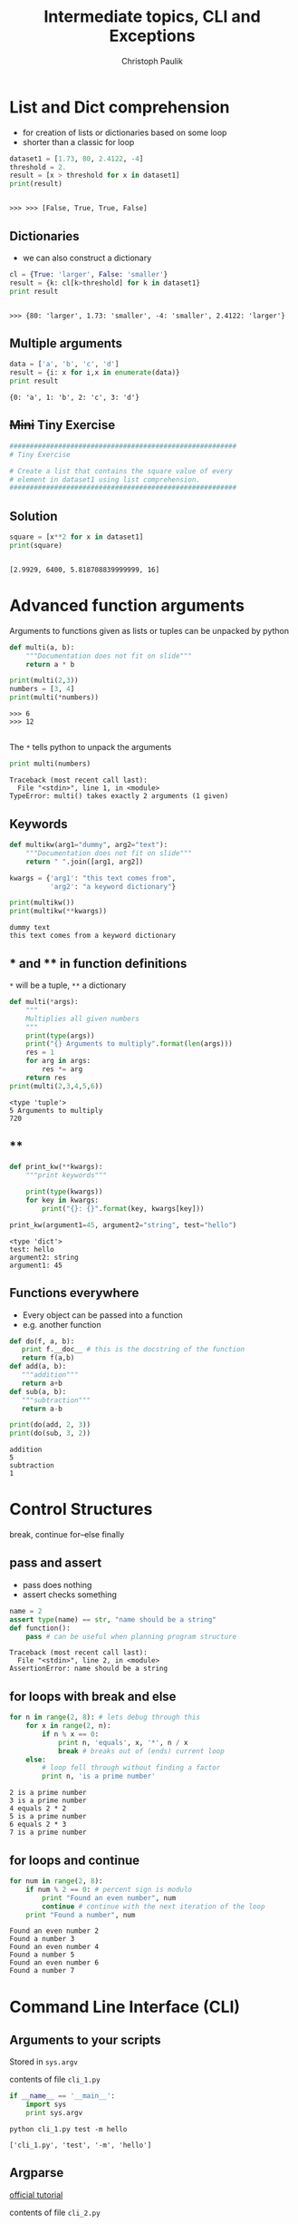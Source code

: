 #+OPTIONS: reveal_center:t reveal_control:t reveal_height:-1
#+OPTIONS: reveal_history:nil reveal_keyboard:t reveal_mathjax:nil
#+OPTIONS: reveal_overview:t reveal_progress:t
#+OPTIONS: reveal_rolling_links:nil reveal_slide_number:t
#+OPTIONS: reveal_title_slide:t reveal_width:-1
#+EXCLUDE_TAGS: 
#+options: toc:nil ^:nil tags:nil
#+REVEAL_MARGIN: -1
#+REVEAL_MIN_SCALE: -1
#+REVEAL_MAX_SCALE: -1
#+REVEAL_ROOT: ../reveal.js
#+REVEAL_TRANS: default
#+REVEAL_SPEED: default
#+REVEAL_THEME: black
#+REVEAL_EXTRA_CSS: ../code_formatting.css
#+REVEAL_EXTRA_JS: 
#+REVEAL_HLEVEL: 1
#+REVEAL_TITLE_SLIDE_TEMPLATE: <h1>%t</h1> <h2>%a</h2> <h2>%e</h2> <h2>%d</h2>
#+REVEAL_TITLE_SLIDE_BACKGROUND:
#+REVEAL_TITLE_SLIDE_BACKGROUND_SIZE:
#+REVEAL_TITLE_SLIDE_BACKGROUND_REPEAT:
#+REVEAL_TITLE_SLIDE_BACKGROUND_TRANSITION:
#+REVEAL_MATHJAX_URL: http://cdn.mathjax.org/mathjax/latest/MathJax.js?config=TeX-AMS-MML_HTMLorMML
#+REVEAL_PREAMBLE:
#+REVEAL_HEAD_PREAMBLE:
#+REVEAL_POSTAMBLE:
#+REVEAL_MULTIPLEX_ID:
#+REVEAL_MULTIPLEX_SECRET:
#+REVEAL_MULTIPLEX_URL:
#+REVEAL_MULTIPLEX_SOCKETIO_URL:
#+REVEAL_PLUGINS:

#+AUTHOR: Christoph Paulik
#+email: 
#+Title: Intermediate topics, CLI and Exceptions

* List and Dict comprehension

- for creation of lists or dictionaries based on some loop
- shorter than a classic for loop
 
#+begin_src python :results output pp :exports both :session compr :tangle lecture4.py
  dataset1 = [1.73, 80, 2.4122, -4]
  threshold = 2.
  result = [x > threshold for x in dataset1]
  print(result)
#+end_src

#+RESULTS:
: 
: >>> >>> [False, True, True, False]

** Dictionaries

- we can also construct a dictionary 
#+begin_src python :results output pp :exports both :session compr :tangle lecture4.py
cl = {True: 'larger', False: 'smaller'}
result = {k: cl[k>threshold] for k in dataset1}
print result
#+end_src

#+RESULTS:
: 
: >>> {80: 'larger', 1.73: 'smaller', -4: 'smaller', 2.4122: 'larger'}

** Multiple arguments
#+begin_src python :results output pp :exports both :tangle lecture4.py
data = ['a', 'b', 'c', 'd']
result = {i: x for i,x in enumerate(data)}
print result
#+end_src

#+RESULTS:
: {0: 'a', 1: 'b', 2: 'c', 3: 'd'}

** +Mini+ Tiny Exercise
#+begin_src python :results output pp :exports both :tangle lecture4.py
########################################################
# Tiny Exercise

# Create a list that contains the square value of every
# element in dataset1 using list comprehension.
########################################################
#+end_src

** Solution :noexport:
#+begin_src python :results output pp :exports both :session compr
square = [x**2 for x in dataset1]
print(square)
#+end_src

#+RESULTS:
: 
: [2.9929, 6400, 5.818708839999999, 16]

* Advanced function arguments

Arguments to functions given as lists or tuples can be unpacked by python
#+begin_src python :results output pp :exports both :session args :tangle lecture4.py
  def multi(a, b):
      """Documentation does not fit on slide"""
      return a * b

  print(multi(2,3))
  numbers = [3, 4]
  print(multi(*numbers))
#+end_src

#+RESULTS:
: >>> 6
: >>> 12

** 
The =*= tells python to unpack the arguments
#+begin_src python :results output pp :exports both :session args :tangle lecture4.py
print multi(numbers)
#+end_src

#+RESULTS:
: Traceback (most recent call last):
:   File "<stdin>", line 1, in <module>
: TypeError: multi() takes exactly 2 arguments (1 given)

** Keywords
#+begin_src python :results output pp :exports both :tangle lecture4.py
  def multikw(arg1="dummy", arg2="text"):
      """Documentation does not fit on slide"""
      return " ".join([arg1, arg2])

  kwargs = {'arg1': "this text comes from",
            'arg2': "a keyword dictionary"}

  print(multikw())
  print(multikw(**kwargs))
#+end_src

#+RESULTS:
: dummy text
: this text comes from a keyword dictionary

** * and ** in function definitions
=*= will be a tuple, =**= a dictionary
#+begin_src python :results output pp :exports both :tangle lecture4.py
  def multi(*args):
      """
      Multiplies all given numbers
      """
      print(type(args))
      print("{} Arguments to multiply".format(len(args)))
      res = 1
      for arg in args:
          res *= arg
      return res
  print(multi(2,3,4,5,6))
#+end_src

#+RESULTS:
: <type 'tuple'>
: 5 Arguments to multiply
: 720
** **
#+begin_src python :results output pp :exports both :tangle lecture4.py
  def print_kw(**kwargs):
      """print keywords"""

      print(type(kwargs))
      for key in kwargs:
          print("{}: {}".format(key, kwargs[key]))

  print_kw(argument1=45, argument2="string", test="hello")
#+end_src

#+RESULTS:
: <type 'dict'>
: test: hello
: argument2: string
: argument1: 45

** Functions everywhere
- Every object can be passed into a function
- e.g. another function
#+begin_src python :results output pp :exports both :tangle lecture4.py
def do(f, a, b):
   print f.__doc__ # this is the docstring of the function
   return f(a,b) 
def add(a, b):
   """addition"""
   return a+b
def sub(a, b):
   """subtraction"""
   return a-b

print(do(add, 2, 3))
print(do(sub, 3, 2))
#+end_src

#+RESULTS:
: addition
: 5
: subtraction
: 1

* Control Structures
break, continue
for--else
finally

** pass and assert
- pass does nothing
- assert checks something
#+begin_src python :tangle lecture4.py
  name = 2
  assert type(name) == str, "name should be a string"
  def function():
      pass # can be useful when planning program structure
#+end_src

#+begin_example
Traceback (most recent call last):
  File "<stdin>", line 2, in <module>
AssertionError: name should be a string
#+end_example

** for loops with break and else
#+begin_src python :results output pp :exports both :tangle lecture4.py
  for n in range(2, 8): # lets debug through this
      for x in range(2, n):
          if n % x == 0:
              print n, 'equals', x, '*', n / x
              break # breaks out of (ends) current loop
      else:
          # loop fell through without finding a factor
          print n, 'is a prime number'
#+end_src

#+RESULTS:
: 2 is a prime number
: 3 is a prime number
: 4 equals 2 * 2
: 5 is a prime number
: 6 equals 2 * 3
: 7 is a prime number

** for loops and continue
#+begin_src python :results output pp :exports both :tangle lecture4.py
  for num in range(2, 8):
      if num % 2 == 0: # percent sign is modulo
          print "Found an even number", num
          continue # continue with the next iteration of the loop
      print "Found a number", num
#+end_src

#+RESULTS:
: Found an even number 2
: Found a number 3
: Found an even number 4
: Found a number 5
: Found an even number 6
: Found a number 7


* Command Line Interface (CLI)

** Arguments to your scripts
Stored in =sys.argv=
#+caption: contents of file =cli_1.py=
#+begin_src python :tangle cli_1.py
  if __name__ == '__main__':
      import sys
      print sys.argv
#+end_src
#+begin_src shell :exports both :results output pp
python cli_1.py test -m hello
#+end_src

#+RESULTS:
: ['cli_1.py', 'test', '-m', 'hello']

** Argparse
[[https://docs.python.org/2/howto/argparse.html][official tutorial]]
#+caption: contents of file =cli_2.py=
#+begin_src python :tangle cli_2.py
  import argparse
  if __name__ == '__main__':
      parser = argparse.ArgumentParser(
          description="get the given name, optionally also the surname")
      parser.add_argument("given_name", help="given name of the person")
      parser.add_argument(
          "-s", "--surname", help="the surname of the person")
      args = parser.parse_args()
      print(args.given_name)
      if args.surname:
          print(args.surname)
#+end_src
** Getting user input
#+caption: contens of file =user_input.py=
#+begin_src python :tangle user_input.py
num = raw_input("Give me a number: ")
print(type(num))
num = float(num)
print("This is the number you have given me: {:.2f}".format(num))
#+end_src
What happens if we do not give a number?

* Exceptions 

Are raised when something goes wrong. But can be catched.
#+begin_src python :results output pp :exports both :tangle lecture4.py
  def divide(x, y):
      try:
          result = x / y
      except ZeroDivisionError:
          print "division by zero!"
      else:
          print "result is", result
      finally:
          print "executing finally clause"
  divide(2, 1)
  divide(2, 0)
#+end_src

#+RESULTS:
: result is 2
: executing finally clause
: division by zero!
: executing finally clause

** 
#+begin_src python 
print(divide("2", "1"))
#+end_src

#+begin_example
Traceback (most recent call last):
  File "<stdin>", line 12, in <module>
  File "<stdin>", line 3, in divide
TypeError: unsupported operand type(s) for /: 'str' and 'str'
#+end_example

*** Mini Exercise
#+begin_src python :results output pp :exports both :tangle lecture4.py
########################################################
# Mini Exercise

# write a function that makes sure that the input is
# a number
########################################################
#+end_src

*** solution                                                       :noexport:
We can fix the user input problem
#+begin_src python :tangle user_input_solution.py
  def get_float():
      while True:
          try:
              num = float(raw_input("Give me a number: "))
              break
          except ValueError:
              print "Oops!  That was no valid number.  Try again..."
      return num

  num = get_float()
  print("This is the number you have given me: {:.2f}".format(num))
#+end_src
